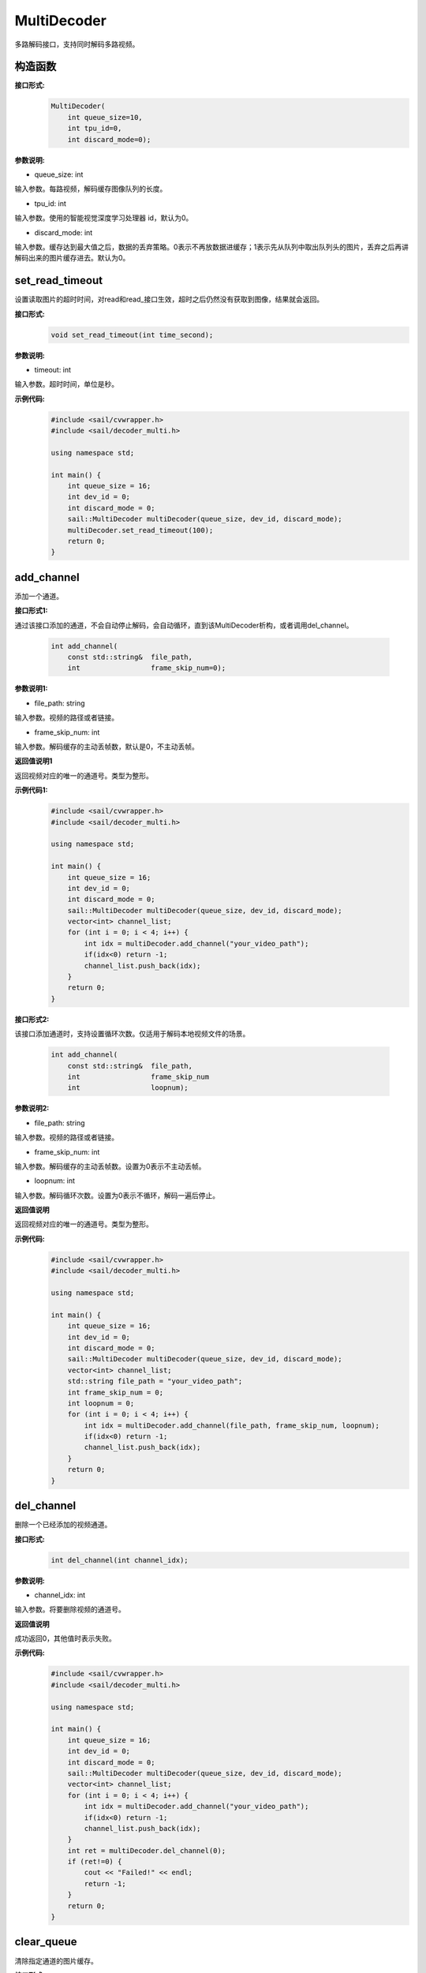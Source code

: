MultiDecoder
____________________

多路解码接口，支持同时解码多路视频。

构造函数
>>>>>>>>>>>>>>

**接口形式:**
    .. code-block:: c

        MultiDecoder(
            int queue_size=10, 
            int tpu_id=0, 
            int discard_mode=0);

**参数说明:**

* queue_size: int

输入参数。每路视频，解码缓存图像队列的长度。

* tpu_id: int

输入参数。使用的智能视觉深度学习处理器 id，默认为0。

* discard_mode: int

输入参数。缓存达到最大值之后，数据的丢弃策略。0表示不再放数据进缓存；1表示先从队列中取出队列头的图片，丢弃之后再讲解码出来的图片缓存进去。默认为0。


set_read_timeout
>>>>>>>>>>>>>>>>>>>>

设置读取图片的超时时间，对read和read_接口生效，超时之后仍然没有获取到图像，结果就会返回。

**接口形式:**
    .. code-block:: c

        void set_read_timeout(int time_second);

**参数说明:**

* timeout: int

输入参数。超时时间，单位是秒。

**示例代码:**
    .. code-block:: c

        #include <sail/cvwrapper.h>
        #include <sail/decoder_multi.h>

        using namespace std;  

        int main() {  
            int queue_size = 16;
            int dev_id = 0;
            int discard_mode = 0;
            sail::MultiDecoder multiDecoder(queue_size, dev_id, discard_mode);  
            multiDecoder.set_read_timeout(100);
            return 0;
        }
            
add_channel
>>>>>>>>>>>>>>>>

添加一个通道。

**接口形式1:**

通过该接口添加的通道，不会自动停止解码，会自动循环，直到该MultiDecoder析构，或者调用del_channel。

    .. code-block:: c

        int add_channel(
            const std::string&  file_path, 
            int                 frame_skip_num=0);
            
**参数说明1:**

* file_path: string

输入参数。视频的路径或者链接。

* frame_skip_num: int

输入参数。解码缓存的主动丢帧数，默认是0，不主动丢帧。

**返回值说明1**

返回视频对应的唯一的通道号。类型为整形。

**示例代码1:**
    .. code-block:: c

        #include <sail/cvwrapper.h>
        #include <sail/decoder_multi.h>

        using namespace std;  

        int main() {  
            int queue_size = 16;
            int dev_id = 0;
            int discard_mode = 0;
            sail::MultiDecoder multiDecoder(queue_size, dev_id, discard_mode); 
            vector<int> channel_list;  
            for (int i = 0; i < 4; i++) {  
                int idx = multiDecoder.add_channel("your_video_path");  
                if(idx<0) return -1;
                channel_list.push_back(idx);   
            }   
            return 0;
        }

**接口形式2:**

该接口添加通道时，支持设置循环次数。仅适用于解码本地视频文件的场景。

    .. code-block:: c

        int add_channel(
            const std::string&  file_path, 
            int                 frame_skip_num
            int                 loopnum);
            
**参数说明2:**

* file_path: string

输入参数。视频的路径或者链接。

* frame_skip_num: int

输入参数。解码缓存的主动丢帧数。设置为0表示不主动丢帧。

* loopnum: int

输入参数。解码循环次数。设置为0表示不循环，解码一遍后停止。

**返回值说明**

返回视频对应的唯一的通道号。类型为整形。

**示例代码:**
    .. code-block:: c

        #include <sail/cvwrapper.h>
        #include <sail/decoder_multi.h>

        using namespace std;  

        int main() {  
            int queue_size = 16;
            int dev_id = 0;
            int discard_mode = 0;
            sail::MultiDecoder multiDecoder(queue_size, dev_id, discard_mode); 
            vector<int> channel_list;
            std::string file_path = "your_video_path";
            int frame_skip_num = 0;
            int loopnum = 0;
            for (int i = 0; i < 4; i++) {  
                int idx = multiDecoder.add_channel(file_path, frame_skip_num, loopnum);  
                if(idx<0) return -1;
                channel_list.push_back(idx);   
            }   
            return 0;
        }

del_channel
>>>>>>>>>>>>>>>

删除一个已经添加的视频通道。

**接口形式:**
    .. code-block:: c

        int del_channel(int channel_idx);

**参数说明:**

* channel_idx: int

输入参数。将要删除视频的通道号。

**返回值说明**

成功返回0，其他值时表示失败。


**示例代码:**
    .. code-block:: c

        #include <sail/cvwrapper.h>
        #include <sail/decoder_multi.h>

        using namespace std;  

        int main() {  
            int queue_size = 16;
            int dev_id = 0;
            int discard_mode = 0;
            sail::MultiDecoder multiDecoder(queue_size, dev_id, discard_mode);  
            vector<int> channel_list;  
            for (int i = 0; i < 4; i++) {  
                int idx = multiDecoder.add_channel("your_video_path");
                if(idx<0) return -1;
                channel_list.push_back(idx);   
            } 
            int ret = multiDecoder.del_channel(0);
            if (ret!=0) {
                cout << "Failed!" << endl;
                return -1;
            }
            return 0;
        }

clear_queue
>>>>>>>>>>>>>>>

清除指定通道的图片缓存。

**接口形式:**
    .. code-block:: c

        int clear_queue(int channel_idx);


**参数说明:**

* channel_idx: int

输入参数。将要删除视频的通道号。

**返回值说明:**

成功返回0，其他值时表示失败。 

**示例代码:**
    .. code-block:: c

        #include <sail/cvwrapper.h>
        #include <sail/decoder_multi.h>

        using namespace std;  

        int main() {  
            int queue_size = 16;
            int dev_id = 0;
            int discard_mode = 0;
            sail::MultiDecoder multiDecoder(queue_size, dev_id, discard_mode);  
            vector<int> channel_list;  
            for (int i = 0; i < 4; i++) {  
                int idx = multiDecoder.add_channel("your_video_path");
                if(idx<0) return -1; 
                channel_list.push_back(idx);   
            } 
            int ret = multiDecoder.clear_queue(0);
            if (ret!=0) {
                cout << "Failed!" << endl;
                return -1;
            }
            return 0;
        }       

read
>>>>>>>>

从指定的视频通道中获取一张图片。

**接口形式1:**
    .. code-block:: c

        int read(
            int         channel_idx,
            BMImage&    image,
            int         read_mode=0);

**参数说明1:**

* channel_idx: int

输入参数。指定的视频通道号。

* image: BMImage

输出参数。解码出来的图片。

* read_mode: int

输入参数。获取图片的模式，0表示不等待，直接从缓存中读取一张，无论有没有读取到都会返回。其他的表示等到获取到图片之后或等待时间超时再返回。

**返回值说明1:**

成功返回0，其他值时表示失败。 
  
**示例代码:**
    .. code-block:: c

        #include <sail/cvwrapper.h>
        #include <sail/decoder_multi.h>

        using namespace std;  

        int main() {  
            int queue_size = 16;
            int dev_id = 0;
            int discard_mode = 0;
            sail::MultiDecoder multiDecoder(queue_size, dev_id, discard_mode);  
            vector<int> channel_list;  
            for (int i = 0; i < 4; i++) {  
                int idx = multiDecoder.add_channel("your_video_path");  
                if(idx<0) return -1;
                channel_list.push_back(idx);  
            }  
            
            int count = 0;  
            while (true) {  
                count++;  
                for (int idx : channel_list) {  
                    sail::BMImage bmimg;  
                    int ret = multiDecoder.read(idx, bmimg, 1);   
                }  
                if (count == 20) {  
                    break;  
                }  
            }  
            return 0;
        }

**接口形式2:**
    .. code-block:: c

        BMImage read(int channel_idx);

**参数说明2:**

* channel_idx: int

输入参数。指定的视频通道号。

**返回值说明2:**

返回解码出来的图片，类型为BMImage。  

**示例代码:**
    .. code-block:: c

        #include <sail/cvwrapper.h>
        #include <sail/decoder_multi.h>
        
        using namespace std;  

        int main() {  
            int queue_size = 16;
            int dev_id = 0;
            int discard_mode = 0;
            sail::MultiDecoder multiDecoder(queue_size, dev_id, discard_mode);  
            vector<int> channel_list;  
            for (int i = 0; i < 4; i++) {  
                int idx = multiDecoder.add_channel("your_video_path");
                if(idx<0) return -1;  
                channel_list.push_back(idx);  
            }  
            
            int count = 0;  
            while (true) {  
                count++;  
                for (int idx : channel_list) {  
                    sail::BMImage bmimg = multiDecoder.read(idx);    
                }  
                if (count == 20) {  
                    break;  
                }  
            }  
            return 0;
        }        

read\_
>>>>>>>>

从指定的视频通道中获取一张图片，通常是要和BMImageArray一起使用。

**接口形式1:**
    .. code-block:: c

        int read_(
            int         channel_idx,
            bm_image&   image,
            int         read_mode=0);

**参数说明1:**

* channel_idx: int

输入参数。指定的视频通道号。

* image: bm_image

输出参数。解码出来的图片。

* read_mode: int

输入参数。获取图片的模式，0表示不等待，直接从缓存中读取一张，无论有没有读取到都会返回。其他的表示等到获取到图片之后或等待时间超时再返回。

**返回值说明1:**

成功返回0，其他值时表示失败。

**示例代码:**
    .. code-block:: c

        #include <sail/cvwrapper.h>
        #include <sail/decoder_multi.h>
        
        using namespace std;  

        int main() {  
            int queue_size = 16;
            int dev_id = 0;
            int discard_mode = 0;
            sail::MultiDecoder multiDecoder(queue_size, dev_id, discard_mode);  
            vector<int> channel_list;  
            for (int i = 0; i < 4; i++) {  
                int idx = multiDecoder.add_channel("your_video_path");  
                if(idx<0) return -1;
                channel_list.push_back(idx);  
            }  
            
            int count = 0;  
            while (true) {  
                count++;  
                for (int idx : channel_list) {  
                    sail::BMImage image;
                    bm_image bmimg = image.data()
                    int ret = multiDecoder.read_(idx,bmimg,1);   
                }  
                if (count == 20) {  
                    break;  
                }  
            }  
            return 0;
        }        

**接口形式2:**
    .. code-block:: c

        bm_image read_(int channel_idx);

**参数说明2:**

* channel_idx: int

输入参数。指定的视频通道号。

**返回值说明2:**

返回解码出来的图片，类型为bm_image。

**示例代码:**
    .. code-block:: c

        #include <sail/cvwrapper.h>
        #include <sail/decoder_multi.h>
        
        using namespace std;  

        int main() {  
            int queue_size = 16;
            int dev_id = 0;
            int discard_mode = 0;
            sail::MultiDecoder multiDecoder(queue_size, dev_id, discard_mode);  
            vector<int> channel_list;   
            for (int i = 0; i < 4; i++) {  
                int idx = multiDecoder.add_channel("your_video_path");  
                if(idx<0) return -1;
                channel_list.push_back(idx); 
            }  
            int count = 0;  
            while (true) {  
                count++;  
                for (int idx : channel_list) {  
                    bm_image bmimg =  multiDecoder.read_(idx);
                } 
                if (count == 20) {  
                    break;  
                }  
            }  
            return 0;
        }  

reconnect
>>>>>>>>>>>>>>

重连相应的通道的视频。

**接口形式:**
    .. code-block:: c
        
        int reconnect(int channel_idx);

**参数说明:**

* channel_idx: int

输入参数。输入图像的通道号。

**返回值说明**

成功返回0，其他值时表示失败。

**示例代码:**
    .. code-block:: c

        #include <sail/cvwrapper.h>
        #include <sail/decoder_multi.h>
        using namespace std;  

        int main() {  
            int queue_size = 16;
            int dev_id = 0;
            int discard_mode = 0;
            sail::MultiDecoder multiDecoder(queue_size, dev_id, discard_mode);  
            vector<int> channel_list;  
            for (int i = 0; i < 4; i++) {  
                int idx = multiDecoder.add_channel("your_video_path");  
                if(idx<0) return -1;
                channel_list.push_back(idx);   
            } 
            int ret = multiDecoder.reconnect(0);
            if (ret!=0) {
                cout << "Failed!" << endl;
                return -1;
            }
            return 0;
        }

get_frame_shape
>>>>>>>>>>>>>>>>>>

获取相应通道的图像shape。

**接口形式:**
    .. code-block:: c

        std::vector<int> get_frame_shape(int channel_idx);
            
**参数说明:**

输入参数。输入图像的通道号。
        
**返回值说明**

返回一个由1，通道数，图像高度，图像宽度组成的list。

**示例代码:**
    .. code-block:: c

        #include <sail/cvwrapper.h>
        #include <sail/decoder_multi.h>

        using namespace std;  

        int main() {  
            int queue_size = 16;
            int dev_id = 0;
            int discard_mode = 0;
            sail::MultiDecoder multiDecoder(queue_size, dev_id, discard_mode);  
            vector<int> channel_list;  
            for (int i = 0; i < 4; i++) {  
                int idx = multiDecoder.add_channel("your_video_path");  
                if(idx<0) return -1;
                channel_list.push_back(idx);   
                vector<int> shape = multiDecoder.get_frame_shape(idx);
            } 
            return 0;
        }

set_local_flag
>>>>>>>>>>>>>>>>>>

设置视频是否为本地视频。如果不调用则表示为视频为网络视频流。

**接口形式:**
    .. code-block:: c

        void set_local_flag(bool flag);
 
**参数说明:**

* flag: bool

标准位，如果为True，每路视频每秒固定解码25帧

**示例代码:**
    .. code-block:: c

        #include <sail/cvwrapper.h>
        #include <sail/decoder_multi.h>
        using namespace std;  

        int main() {  
            int queue_size = 16;
            int dev_id = 0;
            int discard_mode = 0;
            sail::MultiDecoder multiDecoder(queue_size, dev_id, discard_mode);  
            multiDecoder.set_local_flag(true);
            return 0;
        }

get_channel_fps
>>>>>>>>>>>>>>>>>>

Get the video fps of the specified channel

**接口形式:**
    .. code-block:: c

        float get_channel_fps(int channel_idx):
 
**参数说明:**

* channel_idx: int

指定需要获取视频帧数的视频通道号

**返回值说明**

返回指定视频通道的视频帧数

**示例代码:**
    .. code-block:: c

        #include <sail/cvwrapper.h>
        #include <sail/decoder_multi.h>

        using namespace std;  

        int main() {  
            int queue_size = 16;
            int dev_id = 0;
            int discard_mode = 0;
            sail::MultiDecoder  multiDecoder(queue_size, dev_id, discard_mode);  
            vector<int> channel_list;  
            for (int i = 0; i < 4; i++) {  
                int idx = multiDecoder.add_channel("your_video_path");  
                if(idx<0) return -1;
                channel_list.push_back(idx);   
                float fps = multiDecoder.get_channel_fps(idx);
            } 
            return 0;
        }

get_drop_num

获取丢帧数。

**接口形式:**
    .. code-block:: c

        size_t get_drop_num(int channel_idx);
            
**参数说明:**

输入参数。输入图像的通道号。
        
**返回值说明**

返回一个数代表丢帧数

**示例代码:**
    .. code-block:: c

        #include <sail/cvwrapper.h>
        #include <sail/decoder_multi.h>

        using namespace std;  

        int main() {  
            int queue_size = 16;
            int dev_id = 0;
            int discard_mode = 0;
            sail::MultiDecoder multiDecoder(queue_size, dev_id, discard_mode);  
            vector<int> channel_list;  
            for (int i = 0; i < 4; i++) {  
                int idx = multiDecoder.add_channel("your_video_path");  
                if(idx<0) return -1;
                channel_list.push_back(idx);   
                size_t ret = multiDecoder.get_drop_num(idx);
            } 
            return 0;
        }
        
reset_drop_num
>>>>>>>>>>>>>>>>>>

设置丢帧数为0。

**接口形式:**
    .. code-block:: c

        void reset_drop_num(int channel_idx);
 
**参数说明:**

输入参数。输入图像的通道号。

**示例代码:**
    .. code-block:: c

        #include <sail/cvwrapper.h>
        #include <sail/decoder_multi.h>
        using namespace std;  

        int main() {  
            int queue_size = 16;
            int dev_id = 0;
            int discard_mode = 0;
            sail::MultiDecoder multiDecoder(queue_size, dev_id, discard_mode);  
            vector<int> channel_list;  
            for (int i = 0; i < 4; i++) {  
                int idx = multiDecoder.add_channel("your_video_path");
                if(idx<0) return -1;
                channel_list.push_back(idx);   
                multiDecoder.reset_drop_num(idx);
            } 
            return 0;
        }

get_channel_status
>>>>>>>>>>>>>>>>>>

获取指定通道的解码器状态。

**接口形式:**
    .. code-block:: cpp

        sail::DecoderStatus get_channel_status(int channel_idx) const

**参数说明:**

    - ``channel_idx`` (int): 要查询状态的通道索引。

**返回值说明:**

    返回一个 ``sail::DecoderStatus`` 枚举值，表示指定通道的解码器状态。
    比如 ``sail::DecoderStatus::OPENED`` 或 ``sail::DecoderStatus::CLOSED``。

**示例代码:**
    .. code-block:: cpp

        #include <sail/cvwrapper.h>
        #include <sail/decoder_multi.h>

        int main() {
            int queue_size = 10;
            int dev_id = 0;
            int discard_mode = 0;
            sail::MultiDecoder multiDecoder(queue_size, dev_id, discard_mode);
            std::vector<int> channel_list;
            std::vector<std::string> file_path_list(4, "your_video_path");

            for (int i = 0; i < 4; ++i) {
                int idx = multiDecoder.add_channel(file_path_list.at(i));
                if (idx < 0) {
                    std::cout << "Failed to add channel " << i << ". Error: " << idx << std::endl;
                    continue;
                }

                channel_list.push_back(idx);
                sail::DecoderStatus status = multiDecoder.get_channel_status(idx);
                std::cout << "Channel " << i << " status: " << status << std::endl;
            }

            return 0;
        }

is_channel_eof
>>>>>>>>>>>>>>>>>>

查询某个通道的解码器是否已经到达文件结尾。

**接口形式:**
    .. code-block:: cpp

        bool is_channel_eof(int channel_idx) const

**参数说明:**

    - ``channel_idx`` : 要查询状态的通道索引。

**返回值说明:**

    如果该通道已经到达文件结尾（EOF, end of file），则返回True，否则返回False。
    如果不存在索引对应的通道，则抛出异常。

**示例代码:**
    .. code-block:: cpp

        #include <sail/cvwrapper.h>
        #include <sail/decoder_multi.h>

        int main() {
            std::string filepath{"./jellyfish_200frames.mkv"};
            sail::MultiDecoder md;
            md.set_local_flag(true);
            int frame_skip_num = 0;
            int loopnum = 0;  // no loop
            auto idx = md.add_channel(filepath, frame_skip_num, loopnum);
            if (idx != 0) {
                std::cerr << "add_channel fail, ret: " << idx << std::endl;
                return 1;
            }
            auto cnt = 0;
            while (true) {
                sail::BMImage img;
                int read_mode = 1;  // wait block
                auto ret = md.read(idx, img, read_mode);
                if (ret != 0) {
                    std::cout << "===================="
                            << "channel status: "
                            << static_cast<int>(md.get_channel_status(idx))
                            << ", channel eof: " << md.is_channel_eof(idx)
                            << std::endl;
                    if (md.get_channel_status(idx) == sail::DecoderStatus::CLOSED &&
                        md.is_channel_eof(idx)) {
                        std::cout << "channel " << idx << " reached EOF, total read "
                                << cnt << " images, decode thread will stop"
                                << std::endl;
                        break;
                    } else {
                        std::cout << "channel " << idx << " meet an error, total" << cnt
                                << " images, ret = " << ret << std::endl;
                    }
                } else {
                    cnt += 1;
                    std::cout << "channel " << idx << " read " << cnt << " images"
                            << std::endl;
                }
            }
            return 0;
        }
